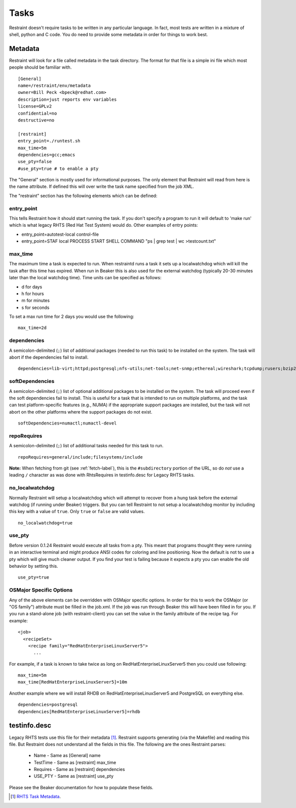 Tasks
=====

Restraint doesn't require tasks to be written in any particular language. In
fact, most tests are written in a mixture of shell, python and C code. You do
need to provide some metadata in order for things to work best.

Metadata
--------

Restraint will look for a file called metadata in the task directory. The
format for that file is a simple ini file which most people should be familiar
with.

::

 [General]
 name=/restraint/env/metadata
 owner=Bill Peck <bpeck@redhat.com>
 description=just reports env variables
 license=GPLv2
 confidential=no
 destructive=no

 [restraint]
 entry_point=./runtest.sh
 max_time=5m
 dependencies=gcc;emacs
 use_pty=false
 #use_pty=true # to enable a pty

The "General" section is mostly used for informational purposes. The only
element that Restraint will read from here is the name attribute. If defined
this will over write the task name specified from the job XML.

The "restraint" section has the following elements which can be defined:

entry_point
~~~~~~~~~~~

This tells Restraint how it should start running the task. If you don't
specify a program to run it will default to 'make run' which is what legacy
RHTS (Red Hat Test System) would do. Other examples of entry points:

* entry_point=autotest-local control-file
* entry_point=STAF local PROCESS START SHELL COMMAND "ps | grep test | wc >testcount.txt"

max_time
~~~~~~~~

The maximum time a task is expected to run. When restraintd runs a task it
sets up a localwatchdog which will kill the task after this time has expired.
When run in Beaker this is also used for the external watchdog (typically 20-30
minutes later than the local watchdog time). Time units can be specified as
follows:

* d for days
* h for hours
* m for minutes
* s for seconds

To set a max run time for 2 days you would use the following:

::

 max_time=2d

dependencies
~~~~~~~~~~~~

A semicolon-delimited (``;``) list of additional packages (needed to run this
task) to be installed on the system. The task will abort if the dependencies
fail to install.

::

 dependencies=lib-virt;httpd;postgresql;nfs-utils;net-tools;net-snmp;ethereal;wireshark;tcpdump;rusers;bzip2;gcc

softDependencies
~~~~~~~~~~~~~~~~

A semicolon-delimited (``;``) list of optional additional packages to be
installed on the system. The task will proceed even if the soft dependencies
fail to install. This is useful for a task that is intended to run on multiple
platforms, and the task can test platform-specific features (e.g., NUMA) if the
appropriate support packages are installed, but the task will not abort on the
other platforms where the support packages do not exist.

::

 softDependencies=numactl;numactl-devel

repoRequires
~~~~~~~~~~~~

A semicolon-delimited (``;``) list of additional tasks needed for this task to
run.

::

 repoRequires=general/include;filesystems/include

**Note:** When fetching from git (see :ref:`fetch-label`), this is the
``#subdirectory`` portion of the URL, so do *not* use a leading ``/`` character
as was done with RhtsRequires in testinfo.desc for Legacy RHTS tasks.

no_localwatchdog
~~~~~~~~~~~~~~~~

Normally Restraint will setup a localwatchdog which will attempt to recover
from a hung task before the external watchdog (if running under Beaker)
triggers. But you can tell Restraint to not setup a localwatchdog monitor by
including this key with a value of ``true``. Only ``true`` or ``false`` are
valid values.

::

 no_localwatchdog=true

use_pty
~~~~~~~

Before version 0.1.24 Restraint would execute all tasks from a pty. This meant
that programs thought they were running in an interactive terminal and might
produce ANSI codes for coloring and line positioning. Now the default is not to
use a pty which will give much cleaner output. If you find your test is failing
because it expects a pty you can enable the old behavior by setting this.

::

    use_pty=true

OSMajor Specific Options
~~~~~~~~~~~~~~~~~~~~~~~~

Any of the above elements can be overridden with OSMajor specific options. In
order for this to work the OSMajor (or "OS family") attribute must be filled in
the job.xml. If the job was run through Beaker this will have been filled in
for you. If you run a stand-alone job (with restraint-client) you can set the
value in the family attribute of the recipe tag. For example:

::

 <job>
   <recipeSet>
     <recipe family="RedHatEnterpriseLinuxServer5">
       ...

For example, if a task is known to take twice as long on
RedHatEnterpriseLinuxServer5 then you could use following:

::

 max_time=5m
 max_time[RedHatEnterpriseLinuxServer5]=10m

Another example where we will install RHDB on RedHatEnterpriseLinuxServer5 and
PostgreSQL on everything else.

::

 dependencies=postgresql
 dependencies[RedHatEnterpriseLinuxServer5]=rhdb

testinfo.desc
-------------

Legacy RHTS tests use this file for their metadata [#]_. Restraint supports
generating (via the Makefile) and reading this file. But Restraint does not
understand all the fields in this file. The following are the ones Restraint
parses:

 * Name - Same as [General] name
 * TestTime - Same as [restraint] max_time
 * Requires - Same as [restraint] dependencies
 * USE_PTY - Same as [restraint] use_pty

Please see the Beaker documentation for how to populate these fields.

.. [#] `RHTS Task Metadata <https://beaker-project.org/docs/user-guide/task-metadata.html>`_.
